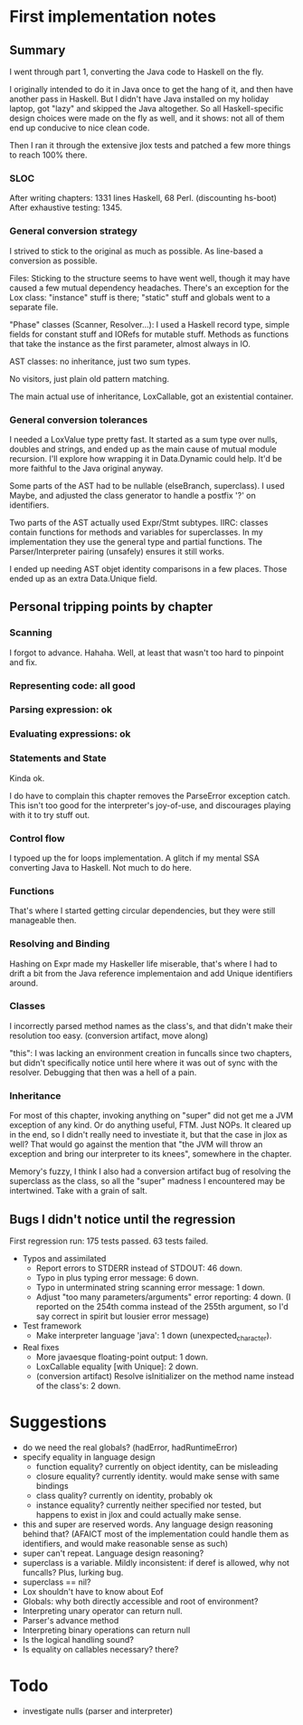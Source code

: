 
* First implementation notes

** Summary

I went through part 1, converting the Java code to Haskell on the fly.

I originally intended to do it in Java once to get the hang of it, and
then have another pass in Haskell.  But I didn't have Java installed
on my holiday laptop, got "lazy" and skipped the Java altogether.  So
all Haskell-specific design choices were made on the fly as well, and
it shows: not all of them end up conducive to nice clean code.

Then I ran it through the extensive jlox tests and patched a few more
things to reach 100% there.

*** SLOC

After writing chapters: 1331 lines Haskell, 68 Perl. (discounting hs-boot)
After exhaustive testing: 1345.

*** General conversion strategy

I strived to stick to the original as much as possible.  As line-based
a conversion as possible.

Files: Sticking to the structure seems to have went well, though it
may have caused a few mutual dependency headaches.  There's an
exception for the Lox class: "instance" stuff is there; "static" stuff
and globals went to a separate file.

"Phase" classes (Scanner, Resolver...): I used a Haskell record type,
simple fields for constant stuff and IORefs for mutable stuff.
Methods as functions that take the instance as the first parameter,
almost always in IO.

AST classes: no inheritance, just two sum types.

No visitors, just plain old pattern matching.

The main actual use of inheritance, LoxCallable, got an existential
container.

*** General conversion tolerances

I needed a LoxValue type pretty fast.  It started as a sum type over
nulls, doubles and strings, and ended up as the main cause of mutual
module recursion.  I'll explore how wrapping it in Data.Dynamic could
help.  It'd be more faithful to the Java original anyway.

Some parts of the AST had to be nullable (elseBranch, superclass).  I
used Maybe, and adjusted the class generator to handle a postfix '?'
on identifiers.

Two parts of the AST actually used Expr/Stmt subtypes.  IIRC: classes
contain functions for methods and variables for superclasses. In my
implementation they use the general type and partial functions.  The
Parser/Interpreter pairing (unsafely) ensures it still works.

I ended up needing AST objet identity comparisons in a few places.
Those ended up as an extra Data.Unique field.

** Personal tripping points by chapter

*** Scanning

I forgot to advance.  Hahaha.  Well, at least that wasn't too hard to
pinpoint and fix.

*** Representing code: all good
*** Parsing expression: ok
*** Evaluating expressions: ok
*** Statements and State

Kinda ok.

I do have to complain this chapter removes the ParseError exception
catch.  This isn't too good for the interpreter's joy-of-use, and
discourages playing with it to try stuff out.

*** Control flow

I typoed up the for loops implementation.  A glitch if my mental SSA
converting Java to Haskell.  Not much to do here.

*** Functions

That's where I started getting circular dependencies, but they were
still manageable then.

*** Resolving and Binding

Hashing on Expr made my Haskeller life miserable, that's where I had
to drift a bit from the Java reference implementaion and add Unique
identifiers around.

*** Classes

I incorrectly parsed method names as the class's, and that didn't make
their resolution too easy.  (conversion artifact, move along)

"this": I was lacking an environment creation in funcalls since two
chapters, but didn't specifically notice until here where it was out
of sync with the resolver.  Debugging that then was a hell of a pain.

*** Inheritance

For most of this chapter, invoking anything on "super" did not get me
a JVM exception of any kind.  Or do anything useful, FTM.  Just NOPs.
It cleared up in the end, so I didn't really need to investiate it,
but that the case in jlox as well?  That would go against the mention
that "the JVM will throw an exception and bring our interpreter to its
knees", somewhere in the chapter.

Memory's fuzzy, I think I also had a conversion artifact bug of
resolving the superclass as the class, so all the "super" madness I
encountered may be intertwined.  Take with a grain of salt.

** Bugs I didn't notice until the regression

First regression run: 175 tests passed. 63 tests failed.

- Typos and assimilated
  - Report errors to STDERR instead of STDOUT: 46 down.
  - Typo in plus typing error message: 6 down.
  - Typo in unterminated string scanning error message: 1 down.
  - Adjust "too many parameters/arguments" error reporting: 4 down.
    (I reported on the 254th comma instead of the 255th argument, so
    I'd say correct in spirit but lousier error message)
- Test framework
  - Make interpreter language 'java': 1 down (unexpected_character).
- Real fixes
  - More javaesque floating-point output: 1 down.
  - LoxCallable equality [with Unique]: 2 down.
  - (conversion artifact) Resolve isInitializer on the method name
    instead of the class's: 2 down.

* Suggestions

- do we need the real globals? (hadError, hadRuntimeError)
- specify equality in language design
  - function equality? currently on object identity, can be misleading
  - closure equality? currently identity. would make sense with same bindings
  - class quality? currently on identity, probably ok
  - instance equality? currently neither specified nor tested, but
    happens to exist in jlox and could actually make sense.
- this and super are reserved words.  Any language design reasoning
  behind that?  (AFAICT most of the implementation could handle them
  as identifiers, and would make reasonable sense as such)
- super can't repeat. Language design reasoning?
- superclass is a variable.  Mildly inconsistent: if deref is allowed,
  why not funcalls?  Plus, lurking bug.
- superclass == nil?
- Lox shouldn't have to know about Eof
- Globals: why both directly accessible and root of environment?
- Interpreting unary operator can return null.
- Parser's advance method
- Interpreting binary operations can return null
- Is the logical handling sound?
- Is equality on callables necessary? there?

* Todo

- investigate nulls (parser and interpreter)


